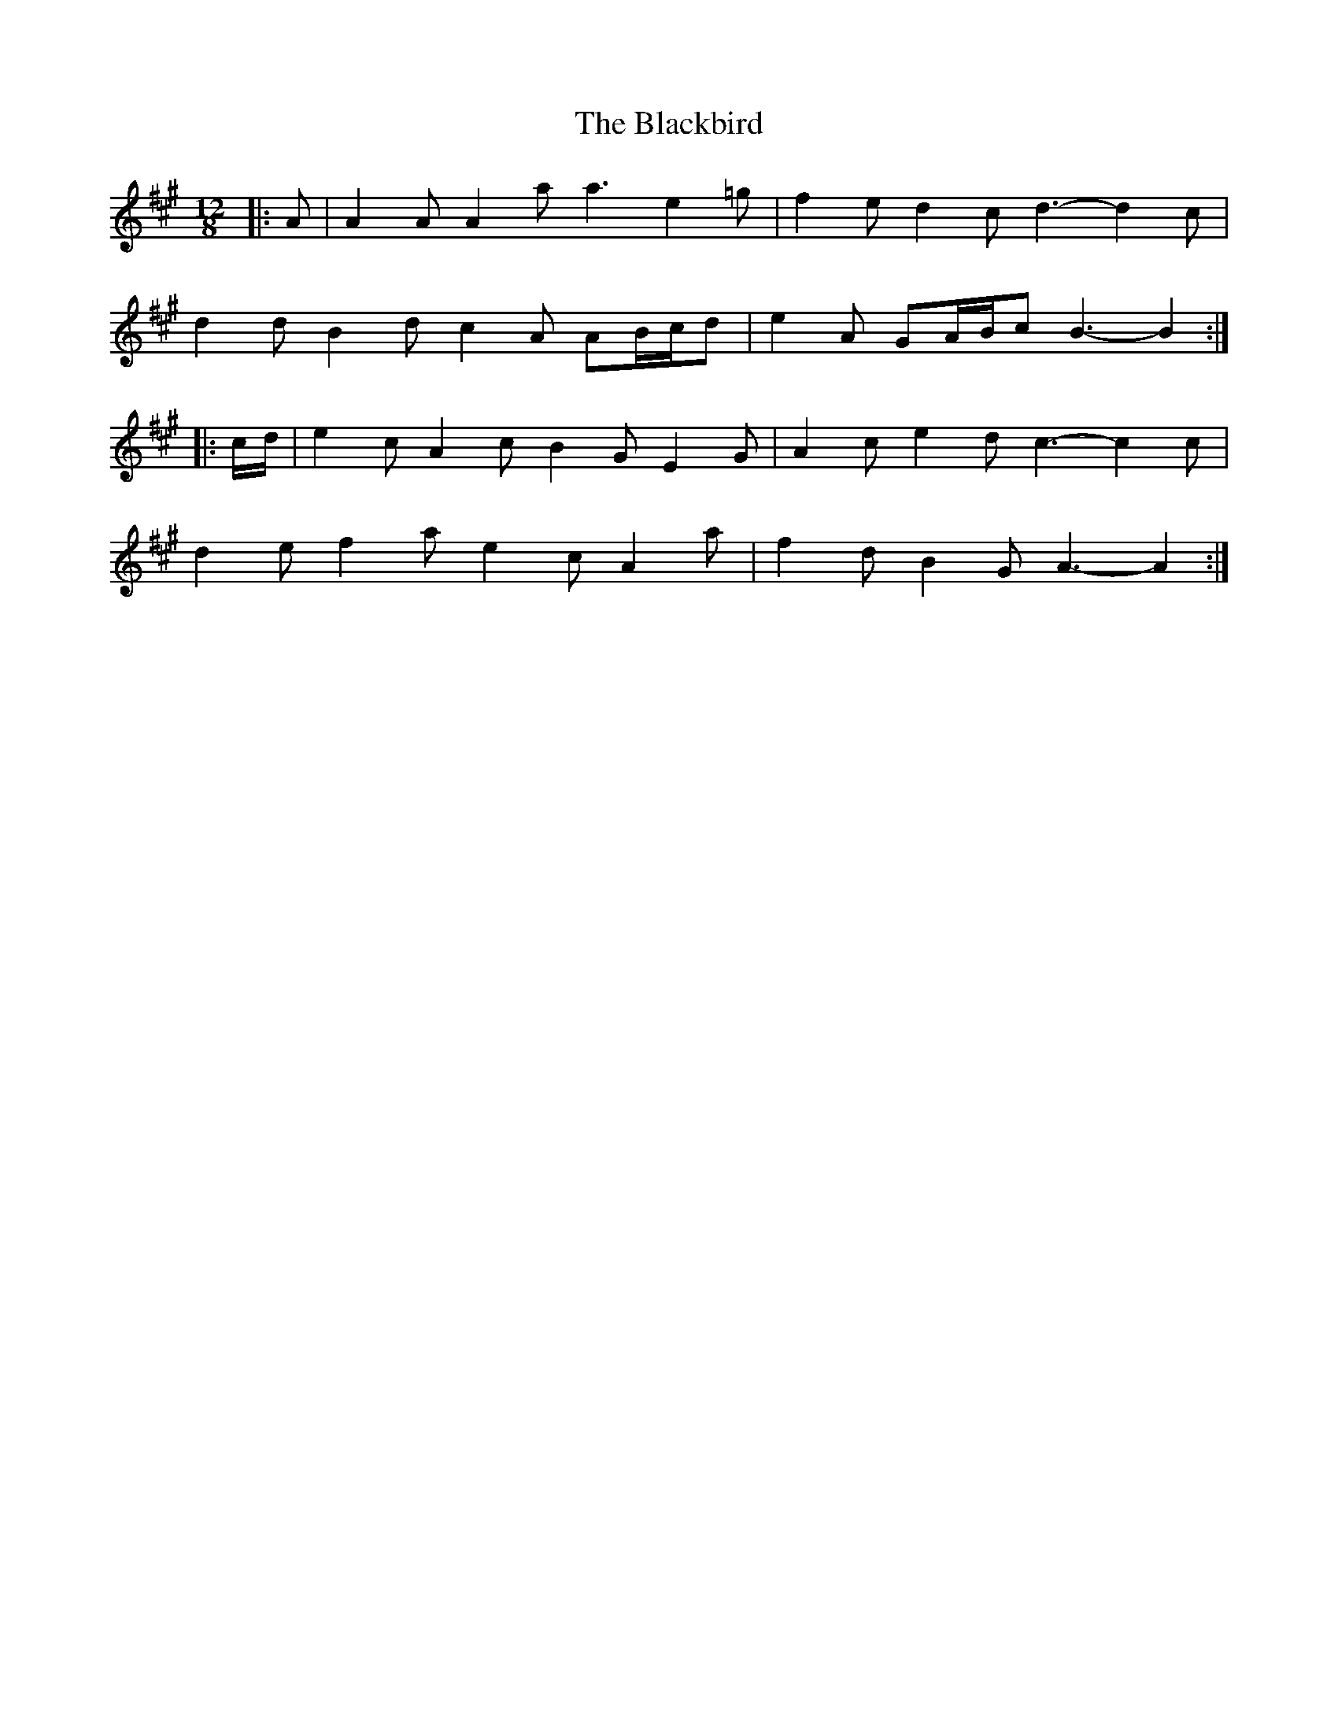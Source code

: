 X: 3938
T: Blackbird, The
R: slide
M: 12/8
K: Amajor
|:A|A2 A A2 a a3 e2 =g|f2 e d2 c d3- d2 c|
d2 d B2 d c2 A AB/c/d|e2 A GA/B/c B3- B2:|
|:c/d/|e2 c A2 c B2 G E2 G|A2 c e2 d c3- c2 c|
d2 e f2 a e2 c A2 a|f2 d B2 G A3- A2:|

